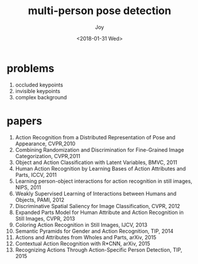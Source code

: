 #+TITLE: multi-person pose detection
#+AUTHOR: Joy
#+tag: machine learning
#+categories: Joy
#+DATE: <2018-01-31 Wed>

* problems
  1. occluded keypoints
  2. invisible keypoints 
  3. complex background

* papers

  1. Action Recognition from a Distributed Representation of Pose and Appearance, CVPR,2010
  2. Combining Randomization and Discrimination for Fine-Grained Image Categorization, CVPR,2011
  3. Object and Action Classification with Latent Variables, BMVC, 2011
  4. Human Action Recognition by Learning Bases of Action Attributes and Parts, ICCV, 2011
  5. Learning person-object interactions for action recognition in still images, NIPS, 2011
  6. Weakly Supervised Learning of Interactions between Humans and Objects, PAMI, 2012
  7. Discriminative Spatial Saliency for Image Classification, CVPR, 2012
  8. Expanded Parts Model for Human Attribute and Action Recognition in Still Images, CVPR, 2013
  9. Coloring Action Recognition in Still Images, IJCV, 2013
  10. Semantic Pyramids for Gender and Action Recognition, TIP, 2014
  11. Actions and Attributes from Wholes and Parts, arXiv, 2015
  12. Contextual Action Recognition with R*CNN, arXiv, 2015
  13. Recognizing Actions Through Action-Specific Person Detection, TIP, 2015
